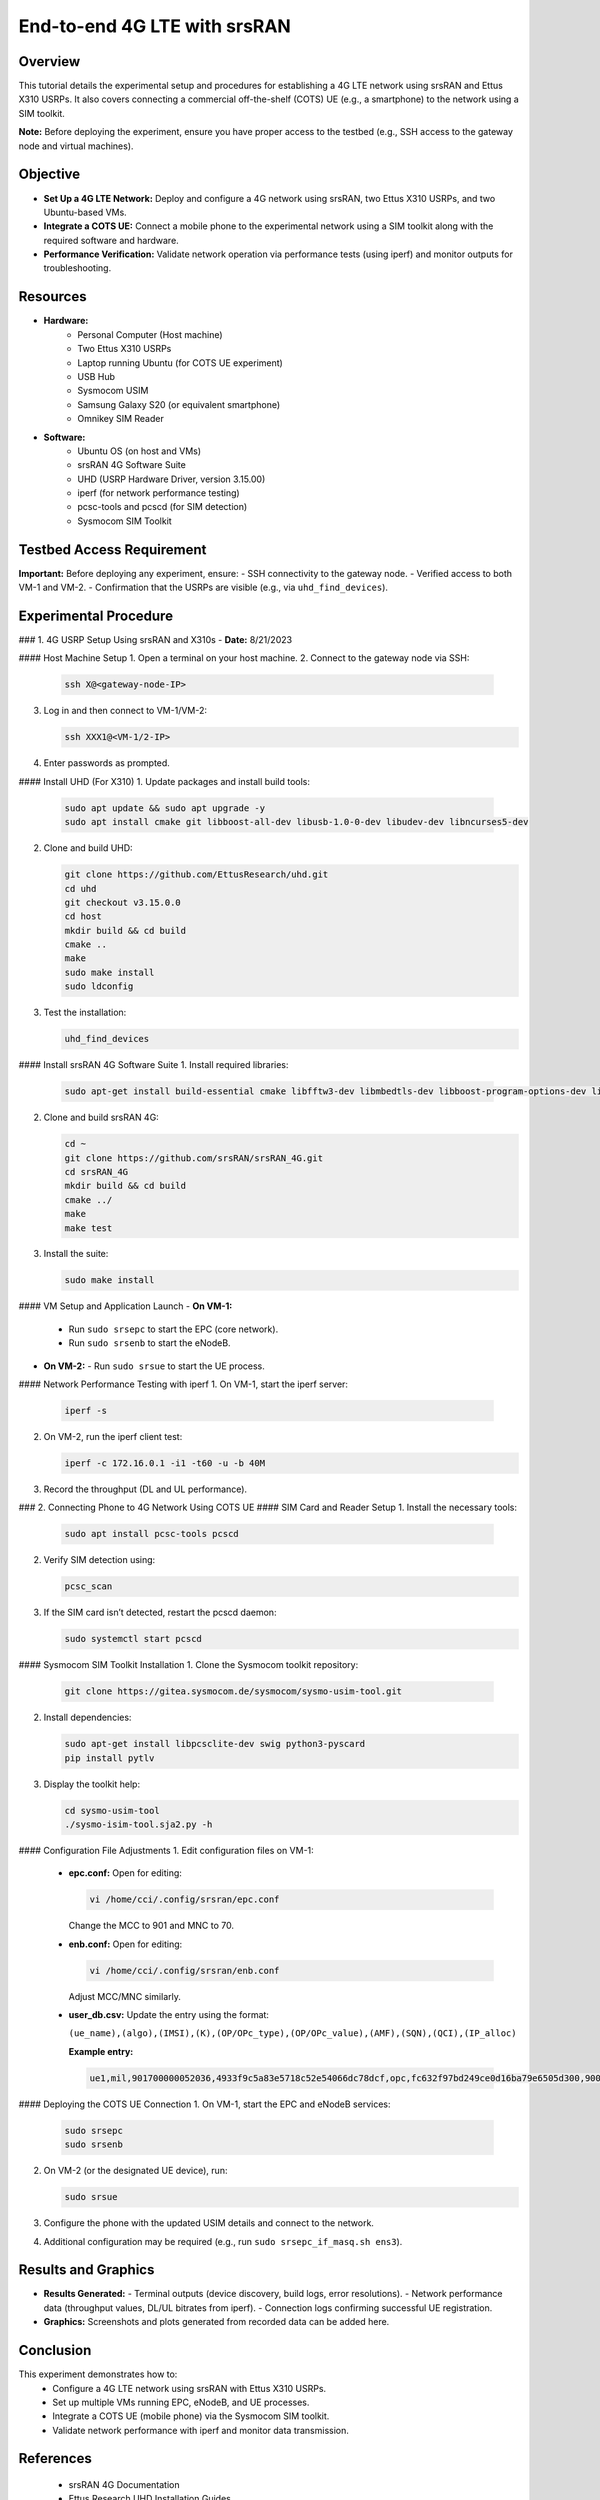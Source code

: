 End-to-end 4G LTE with srsRAN
=======================================


Overview
--------
This tutorial details the experimental setup and procedures for establishing a 4G LTE network using srsRAN and Ettus X310 USRPs. It also covers connecting a commercial off-the-shelf (COTS) UE (e.g., a smartphone) to the network using a SIM toolkit. 

**Note:** Before deploying the experiment, ensure you have proper access to the testbed (e.g., SSH access to the gateway node and virtual machines).

Objective
---------
- **Set Up a 4G LTE Network:** Deploy and configure a 4G network using srsRAN, two Ettus X310 USRPs, and two Ubuntu-based VMs.
- **Integrate a COTS UE:** Connect a mobile phone to the experimental network using a SIM toolkit along with the required software and hardware.
- **Performance Verification:** Validate network operation via performance tests (using iperf) and monitor outputs for troubleshooting.

Resources
---------
- **Hardware:**
   - Personal Computer (Host machine)
   - Two Ettus X310 USRPs
   - Laptop running Ubuntu (for COTS UE experiment)
   - USB Hub
   - Sysmocom USIM
   - Samsung Galaxy S20 (or equivalent smartphone)
   - Omnikey SIM Reader
  
- **Software:**
   - Ubuntu OS (on host and VMs)
   - srsRAN 4G Software Suite
   - UHD (USRP Hardware Driver, version 3.15.00)
   - iperf (for network performance testing)
   - pcsc-tools and pcscd (for SIM detection)
   - Sysmocom SIM Toolkit

Testbed Access Requirement
---------------------------
**Important:** Before deploying any experiment, ensure:
- SSH connectivity to the gateway node.
- Verified access to both VM-1 and VM-2.
- Confirmation that the USRPs are visible (e.g., via ``uhd_find_devices``).

.. image:: placeholders/testbed_access.png
   :alt: Testbed access diagram
   :align: center

Experimental Procedure
----------------------

### 1. 4G USRP Setup Using srsRAN and X310s
- **Date:** 8/21/2023

#### Host Machine Setup
1. Open a terminal on your host machine.
2. Connect to the gateway node via SSH:

   .. code-block:: sh

      ssh X@<gateway-node-IP>

3. Log in and then connect to VM-1/VM-2:

   .. code-block:: sh

      ssh XXX1@<VM-1/2-IP>

4. Enter passwords as prompted.

.. image:: placeholders/host_setup.png
   :alt: SSH connection to gateway node and VMs

#### Install UHD (For X310)
1. Update packages and install build tools:

   .. code-block:: sh

      sudo apt update && sudo apt upgrade -y
      sudo apt install cmake git libboost-all-dev libusb-1.0-0-dev libudev-dev libncurses5-dev

2. Clone and build UHD:

   .. code-block:: sh

      git clone https://github.com/EttusResearch/uhd.git
      cd uhd
      git checkout v3.15.0.0
      cd host
      mkdir build && cd build
      cmake ..
      make
      sudo make install
      sudo ldconfig

3. Test the installation:

   .. code-block:: sh

      uhd_find_devices

.. image:: placeholders/uhd_install.png
   :alt: UHD installation and device detection

#### Install srsRAN 4G Software Suite
1. Install required libraries:

   .. code-block:: sh

      sudo apt-get install build-essential cmake libfftw3-dev libmbedtls-dev libboost-program-options-dev libconfig++-dev libsctp-dev

2. Clone and build srsRAN 4G:

   .. code-block:: sh

      cd ~
      git clone https://github.com/srsRAN/srsRAN_4G.git
      cd srsRAN_4G
      mkdir build && cd build
      cmake ../
      make
      make test

3. Install the suite:

   .. code-block:: sh

      sudo make install

.. image:: placeholders/srsran_build.png
   :alt: srsRAN 4G build process

#### VM Setup and Application Launch
- **On VM-1:**
  - Run ``sudo srsepc`` to start the EPC (core network).
  - Run ``sudo srsenb`` to start the eNodeB.
- **On VM-2:**
  - Run ``sudo srsue`` to start the UE process.

.. image:: placeholders/vm_setup.png
   :alt: VM setup and error resolution

#### Network Performance Testing with iperf
1. On VM-1, start the iperf server:

   .. code-block:: sh

      iperf -s

2. On VM-2, run the iperf client test:

   .. code-block:: sh

      iperf -c 172.16.0.1 -i1 -t60 -u -b 40M

3. Record the throughput (DL and UL performance).

.. image:: placeholders/iperf_results.png
   :alt: iPerf network performance results
   :align: center

### 2. Connecting Phone to 4G Network Using COTS UE
#### SIM Card and Reader Setup
1. Install the necessary tools:

   .. code-block:: sh

      sudo apt install pcsc-tools pcscd

2. Verify SIM detection using:

   .. code-block:: sh

      pcsc_scan

3. If the SIM card isn’t detected, restart the pcscd daemon:

   .. code-block:: sh

      sudo systemctl start pcscd

.. image:: placeholders/sim_detection.png
   :alt: SIM card detection using pcsc_scan

#### Sysmocom SIM Toolkit Installation
1. Clone the Sysmocom toolkit repository:

   .. code-block:: sh

      git clone https://gitea.sysmocom.de/sysmocom/sysmo-usim-tool.git

2. Install dependencies:

   .. code-block:: sh

      sudo apt-get install libpcsclite-dev swig python3-pyscard
      pip install pytlv

3. Display the toolkit help:

   .. code-block:: sh

      cd sysmo-usim-tool
      ./sysmo-isim-tool.sja2.py -h

.. image:: placeholders/usim_tool.png
   :alt: Sysmocom SIM Toolkit usage

#### Configuration File Adjustments
1. Edit configuration files on VM-1:
   - **epc.conf:**  
     Open for editing:

     .. code-block:: sh

        vi /home/cci/.config/srsran/epc.conf

     Change the MCC to 901 and MNC to 70.
   - **enb.conf:**  
     Open for editing:

     .. code-block:: sh

        vi /home/cci/.config/srsran/enb.conf

     Adjust MCC/MNC similarly.
   - **user_db.csv:**  
     Update the entry using the format:

     ``(ue_name),(algo),(IMSI),(K),(OP/OPc_type),(OP/OPc_value),(AMF),(SQN),(QCI),(IP_alloc)``

     **Example entry:**

     .. code-block:: none

        ue1,mil,901700000052036,4933f9c5a83e5718c52e54066dc78dcf,opc,fc632f97bd249ce0d16ba79e6505d300,9000,0000000060f8,9,dynamic

.. image:: placeholders/config_edit.png
   :alt: Editing configuration files

#### Deploying the COTS UE Connection
1. On VM-1, start the EPC and eNodeB services:

   .. code-block:: sh

      sudo srsepc
      sudo srsenb

2. On VM-2 (or the designated UE device), run:

   .. code-block:: sh

      sudo srsue

3. Configure the phone with the updated USIM details and connect to the network.
4. Additional configuration may be required (e.g., run ``sudo srsepc_if_masq.sh ens3``).

Results and Graphics
---------------------
- **Results Generated:**  
  - Terminal outputs (device discovery, build logs, error resolutions).
  - Network performance data (throughput values, DL/UL bitrates from iperf).
  - Connection logs confirming successful UE registration.
- **Graphics:**  
  Screenshots and plots generated from recorded data can be added here.

.. image:: placeholders/experiment_overview.png
   :alt: Overall experimental setup
   :align: center

Conclusion
----------
This experiment demonstrates how to:
   - Configure a 4G LTE network using srsRAN with Ettus X310 USRPs.
   - Set up multiple VMs running EPC, eNodeB, and UE processes.
   - Integrate a COTS UE (mobile phone) via the Sysmocom SIM toolkit.
   - Validate network performance with iperf and monitor data transmission.

References
----------
   - srsRAN 4G Documentation
   - Ettus Research UHD Installation Guides
   - Sysmocom USIM Toolkit Documentation
